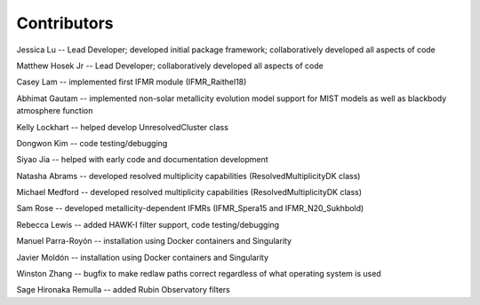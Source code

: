 .. _contributors:

============
Contributors
============
Jessica Lu -- Lead Developer; developed initial package framework; collaboratively developed all aspects of code

Matthew Hosek Jr -- Lead Developer; collaboratively developed all aspects of code

Casey Lam -- implemented first IFMR module (IFMR_Raithel18)

Abhimat Gautam -- implemented non-solar metallicity evolution model
support for MIST models as well as blackbody atmosphere function

Kelly Lockhart -- helped develop UnresolvedCluster class

Dongwon Kim -- code testing/debugging

Siyao Jia -- helped with early code and documentation development

Natasha Abrams -- developed resolved multiplicity capabilities
(ResolvedMultiplicityDK class)

Michael Medford -- developed resolved multiplicity capabilities
(ResolvedMultiplicityDK class)

Sam Rose -- developed metallicity-dependent IFMRs (IFMR_Spera15 and IFMR_N20_Sukhbold)

Rebecca Lewis -- added HAWK-I filter support, code testing/debugging

Manuel Parra-Royón -- installation using Docker containers and Singularity

Javier Moldón -- installation using Docker containers and Singularity

Winston Zhang -- bugfix to make redlaw paths correct regardless of
what operating system is used

Sage Hironaka Remulla -- added Rubin Observatory filters
